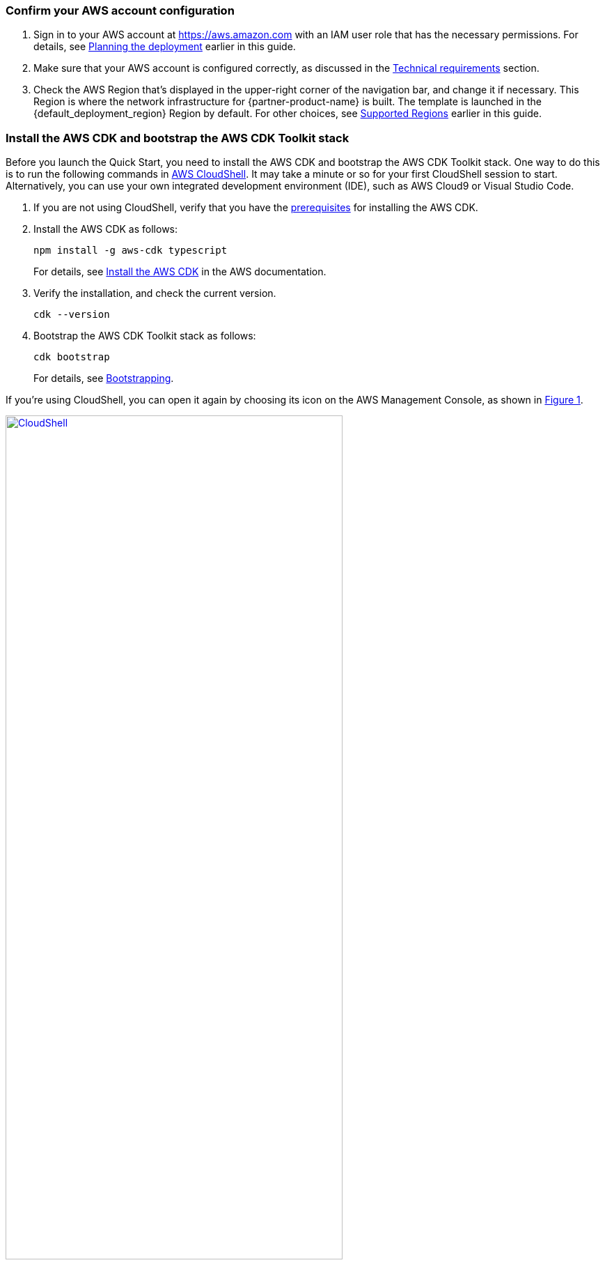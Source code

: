 :xrefstyle: short

=== Confirm your AWS account configuration

. Sign in to your AWS account at https://aws.amazon.com with an IAM user role that has the necessary permissions. For details, see link:#_planning_the_deployment[Planning the deployment] earlier in this guide.
. Make sure that your AWS account is configured correctly, as discussed in the link:#_technical_requirements[Technical requirements] section.
. Check the AWS Region that's displayed in the upper-right corner of the navigation bar, and change it if necessary. This Region is where the network infrastructure for {partner-product-name} is built. The template is launched in the {default_deployment_region} Region by default. For other choices, see link:#_supported_regions[Supported Regions] earlier in this guide.

=== Install the AWS CDK and bootstrap the AWS CDK Toolkit stack

Before you launch the Quick Start, you need to install the AWS CDK and bootstrap the AWS CDK Toolkit stack. One way to do this is to run the following commands in https://console.aws.amazon.com/cloudshell[AWS CloudShell^]. It may take a minute or so for your first CloudShell session to start. Alternatively, you can use your own integrated development environment (IDE), such as AWS Cloud9 or Visual Studio Code. 

. If you are not using CloudShell, verify that you have the https://docs.aws.amazon.com/cdk/latest/guide/getting_started.html#getting_started_prerequisites[prerequisites^] for installing the AWS CDK.

. Install the AWS CDK as follows:

  npm install -g aws-cdk typescript
+
For details, see https://docs.aws.amazon.com/cdk/latest/guide/getting_started.html#getting_started_install[Install the AWS CDK^] in the AWS documentation.

. Verify the installation, and check the current version.

  cdk --version

. Bootstrap the AWS CDK Toolkit stack as follows: 

  cdk bootstrap
+
For details, see https://docs.aws.amazon.com/cdk/latest/guide/bootstrapping.html[Bootstrapping^].

If you're using CloudShell, you can open it again by choosing its icon on the AWS Management Console, as shown in <<cloudshell>>.

[#cloudshell]
.CloudShell icon
[link=images/cloudshell.png]
image::../images/cloudshell.png[CloudShell, 75%]

=== Launch the Quick Start

The first time you launch, deployment should take about {deployment_time} to complete. The template is launched in the {default_deployment_region} Region by default.

. Clone the resources defined in the {partner-product-short-name} Quick Start as follows:
+
[source,bash,subs="attributes+"]
----
git clone {git_repo_url}
cd {quickstart-project-name}
npm install
----

. Launch the Quick Start by running the following:
+
```bash 
npm run build && cdk deploy
```
+
The `cdk deploy` command gives you a summary of IAM-related changes about to be deployed and prompts you to acknowledge them.

